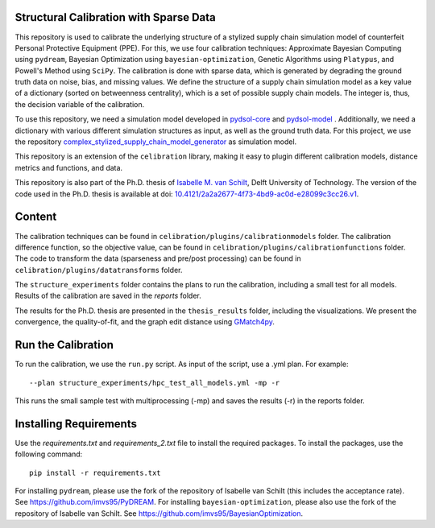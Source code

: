 Structural Calibration with Sparse Data
==========================================================================================================
This repository is used to calibrate the underlying structure of a stylized supply chain simulation model of counterfeit Personal Protective Equipment (PPE). For this, we use four calibration techniques:
Approximate Bayesian Computing using ``pydream``, Bayesian Optimization using ``bayesian-optimization``, Genetic Algorithms using ``Platypus``, and Powell's Method using ``SciPy``. The calibration is done with sparse data, which is generated by degrading the ground truth data on noise, bias, and missing values.
We define the structure of a supply chain simulation model as a key value of a dictionary (sorted on betweenness centrality), which is a set of possible supply chain models. The integer is, thus, the decision variable of the calibration.

To use this repository, we need a simulation model developed in `pydsol-core <https://github.com/averbraeck/pydsol-core>`_ and `pydsol-model <https://github.com/imvs95/pydsol-model>`_ . Additionally, we need a dictionary with various different simulation structures as input, as well as the ground truth data.
For this project, we use the repository `complex_stylized_supply_chain_model_generator <https://github.com/imvs95/complex_stylized_supply_chain_model_generator>`_ as simulation model.

This repository is an extension of the ``celibration`` library, making it easy to plugin different calibration models, distance metrics and functions, and data.

This repository is also part of the Ph.D. thesis of  `Isabelle M. van Schilt <https://www.tudelft.nl/staff/i.m.vanschilt/?cHash=74e749835b2a89c6c76b804683ffbbcf>`_, Delft University of Technology. The version of the code used in the Ph.D. thesis is available at doi: `10.4121/2a2a2677-4f73-4bd9-ac0d-e28099c3cc26.v1 <https://doi.org/10.4121/2a2a2677-4f73-4bd9-ac0d-e28099c3cc26.v1>`_.

Content
=====================================================
The calibration techniques can be found in ``celibration/plugins/calibrationmodels`` folder. The calibration difference function, so the objective value, can be found in ``celibration/plugins/calibrationfunctions`` folder.
The code to transform the data (sparseness and pre/post processing) can be found in ``celibration/plugins/datatransforms`` folder.

The ``structure_experiments`` folder contains the plans to run the calibration, including a small test for all models. Results of the calibration are saved in the `reports` folder.

The results for the Ph.D. thesis are presented in the ``thesis_results`` folder, including the visualizations. We present the convergence, the quality-of-fit, and the graph edit distance using `GMatch4py <https://github.com/jacquesfize/GMatch4py>`_.

Run the Calibration
=====================================================
To run the calibration, we use the ``run.py`` script. As input of the script, use a .yml plan. For example::

    --plan structure_experiments/hpc_test_all_models.yml -mp -r

This runs the small sample test with multiprocessing (-mp) and saves the results (-r) in the reports folder.


Installing Requirements
=====================================================
Use the *requirements.txt* and *requirements_2.txt* file to install the required packages. To install the packages, use the following command::

    pip install -r requirements.txt

For installing ``pydream``, please use the fork of the repository of Isabelle van Schilt (this includes the acceptance rate). See `https://github.com/imvs95/PyDREAM <https://github.com/imvs95/PyDREAM>`_.
For installing ``bayesian-optimization``, please also use the fork of the repository of Isabelle van Schilt. See `https://github.com/imvs95/BayesianOptimization <https://github.com/imvs95/BayesianOptimization>`_.



